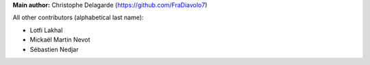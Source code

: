 **Main author:** Christophe Delagarde (`<https://github.com/FraDiavolo7>`_)

All other contributors (alphabetical last name):

* Lotfi Lakhal
* Mickaël Martin Nevot
* Sébastien Nedjar
